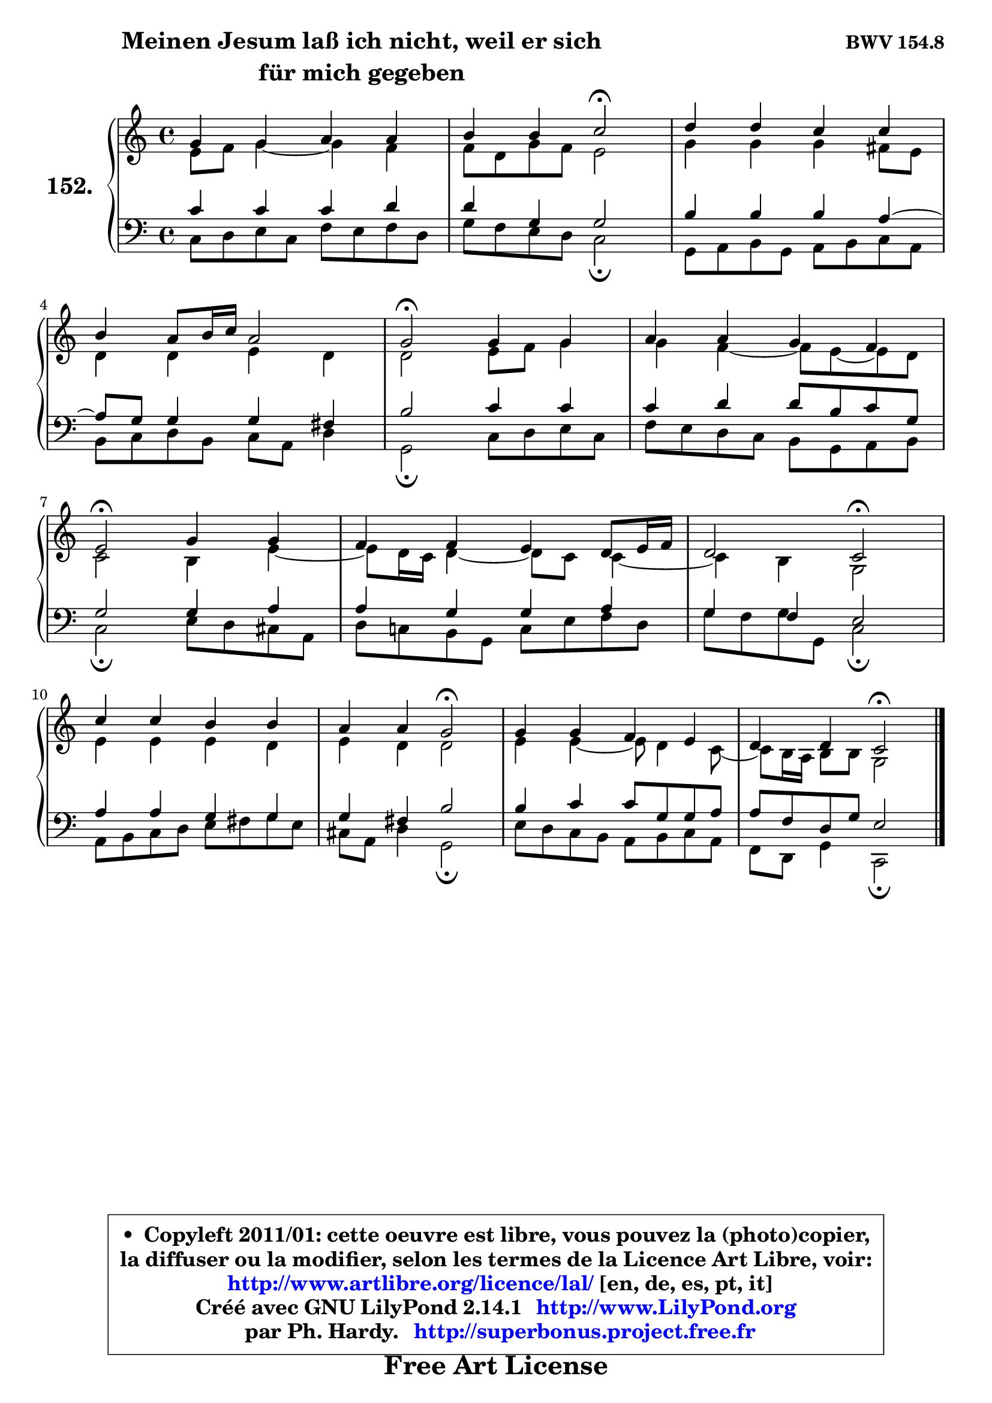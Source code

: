 
\version "2.14.1"

    \paper {
%	system-system-spacing #'padding = #0.1
%	score-system-spacing #'padding = #0.1
%	ragged-bottom = ##f
%	ragged-last-bottom = ##f
	}

    \header {
      opus = \markup { \bold "BWV 154.8" }
      piece = \markup { \hspace #9 \fontsize #2 \bold \column \center-align { \line {"Meinen Jesum laß ich nicht, weil er sich" }
      \line { "für mich gegeben" }
      } }
      maintainer = "Ph. Hardy"
      maintainerEmail = "superbonus.project@free.fr"
      lastupdated = "2011/Jul/20"
      tagline = \markup { \fontsize #3 \bold "Free Art License" }
      copyright = \markup { \fontsize #3  \bold   \override #'(box-padding .  1.0) \override #'(baseline-skip . 2.9) \box \column { \center-align { \fontsize #-2 \line { • \hspace #0.5 Copyleft 2011/01: cette oeuvre est libre, vous pouvez la (photo)copier, } \line { \fontsize #-2 \line {la diffuser ou la modifier, selon les termes de la Licence Art Libre, voir: } } \line { \fontsize #-2 \with-url #"http://www.artlibre.org/licence/lal/" \line { \fontsize #1 \hspace #1.0 \with-color #blue http://www.artlibre.org/licence/lal/ [en, de, es, pt, it] } } \line { \fontsize #-2 \line { Créé avec GNU LilyPond 2.14.1 \with-url #"http://www.LilyPond.org" \line { \with-color #blue \fontsize #1 \hspace #1.0 \with-color #blue http://www.LilyPond.org } } } \line { \hspace #1.0 \fontsize #-2 \line {par Ph. Hardy. } \line { \fontsize #-2 \with-url #"http://superbonus.project.free.fr" \line { \fontsize #1 \hspace #1.0 \with-color #blue http://superbonus.project.free.fr } } } } } }

	  }

  guidemidi = {
        R1 |
        r2 \tempo 4 = 34 r2 \tempo 4 = 78 |
        R1 |
        R1 |
        \tempo 4 = 34 r2 \tempo 4 = 78 r2 |
        R1 |
        \tempo 4 = 34 r2 \tempo 4 = 78 r2 |
        R1 |
        r2 \tempo 4 = 34 r2 \tempo 4 = 78 |
        R1 |
        r2 \tempo 4 = 34 r2 \tempo 4 = 78 |
        R1 |
        r2 \tempo 4 = 34 r2 |
	}

  upper = {
\displayLilyMusic \transpose d c {
	\time 4/4
	\key d \major
	\clef treble
	\voiceOne
	<< { 
	% SOPRANO
	\set Voice.midiInstrument = "acoustic grand"
	\relative c'' {
        a4 a b b |
        cis4 cis d2\fermata |
        e4 e d d |
\break
        cis4 b8 cis16 d b2 |
        a2\fermata a4 a |
        b4 b a g |
\break
        fis2\fermata a4 a |
        g4 g fis e8 fis16 g |
        e2 d\fermata |
\break
        d'4 d cis cis |
        b4 b a2\fermata |
        a4 a g fis |
        e4 e d2\fermata |
        \bar "|."
	} % fin de relative
	}

	\context Voice="1" { \voiceTwo 
	% ALTO
	\set Voice.midiInstrument = "acoustic grand"
	\relative c' {
        fis8 g a4 ~ a g |
        g8 e a g fis2 |
        a4 a a gis8 fis |
        e4 e fis e |
        e2 fis8 g a4 |
        a4 g4 ~ g8 fis8 ~ fis e |
        d2 cis4 fis4 ~ |
        fis8 e16 d e4 ~ e8 d d4 ~ |
        d4 cis a2 |
        fis'4 fis fis e |
        fis4 e e2 |
        fis4 fis4 ~ fis8 e4 d8 ~ |
        d8 cis16 b cis8 cis a2 |
        \bar "|."
	} % fin de relative
	\oneVoice
	} >>
}
	}

    lower = {
\transpose d c {
	\time 4/4
	\key d \major
	\clef bass
	\voiceOne
	<< { 
	% TENOR
	\set Voice.midiInstrument = "acoustic grand"
	\relative c' {
        d4 d d e |
        e4 a, a2 |
        cis4 cis cis b4 ~ |
        b8 a a4 a gis |
        cis2 d4 d |
        d4 e e8 cis d a |
        a2 a4 b |
        b4 a a b |
        a4 g4 fis2 |
        b4 b a a |
        a4 gis cis2 |
        cis4 d d8 a a b |
        b8 g e a fis2 |
        \bar "|."
	} % fin de relative
	}
	\context Voice="1" { \voiceTwo 
	% BASS
	\set Voice.midiInstrument = "acoustic grand"
	\relative c {
        d8 e fis d g fis g e |
        a8 g fis e d2\fermata |
        a8 b cis a b cis d b |
        cis8 d e cis d b e4 |
        a,2\fermata d8 e fis d |
        g8 fis e d cis a b cis |
        d2\fermata fis8 e dis b |
        e8 d! cis a d fis g e |
        a8 g a8 a, d2\fermata |
        b8 cis d e fis gis a fis |
        dis8 b e4 a,2\fermata |
        fis'8 e d cis b cis d b |
        g8 e a4 d,2\fermata |
        \bar "|."
	} % fin de relative
	\oneVoice
	} >>
}
	}


    \score { 

	\new PianoStaff <<
	\set PianoStaff.instrumentName = \markup { \bold \huge "152." }
	\new Staff = "upper" \upper
	\new Staff = "lower" \lower
	>>

    \layout {
%	ragged-last = ##f
	   }

         } % fin de score

  \score {
    \unfoldRepeats { << \guidemidi \upper \lower >> }
    \midi {
    \context {
     \Staff
      \remove "Staff_performer"
               }

     \context {
      \Voice
       \consists "Staff_performer"
                }

     \context { 
      \Score
      tempoWholesPerMinute = #(ly:make-moment 78 4)
		}
	    }
	}


